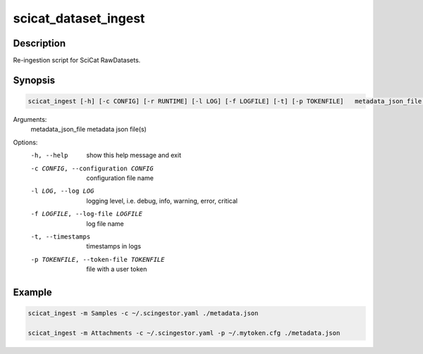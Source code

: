 =====================
scicat_dataset_ingest
=====================

Description
-----------

Re-ingestion script for SciCat RawDatasets.


Synopsis
--------

.. code:: bash

	  scicat_ingest [-h] [-c CONFIG] [-r RUNTIME] [-l LOG] [-f LOGFILE] [-t] [-p TOKENFILE]   metadata_json_file [metadata_json_file ...]


Arguments:
  metadata_json_file    metadata json file(s)

Options:
  -h, --help            show this help message and exit
  -c CONFIG, --configuration CONFIG
                        configuration file name
  -l LOG, --log LOG     logging level, i.e. debug, info, warning, error, critical
  -f LOGFILE, --log-file LOGFILE
                        log file name
  -t, --timestamps      timestamps in logs
  -p TOKENFILE, --token-file TOKENFILE
                        file with a user token


Example
-------

.. code:: bash

	  scicat_ingest -m Samples -c ~/.scingestor.yaml ./metadata.json

	  scicat_ingest -m Attachments -c ~/.scingestor.yaml -p ~/.mytoken.cfg ./metadata.json
	  
